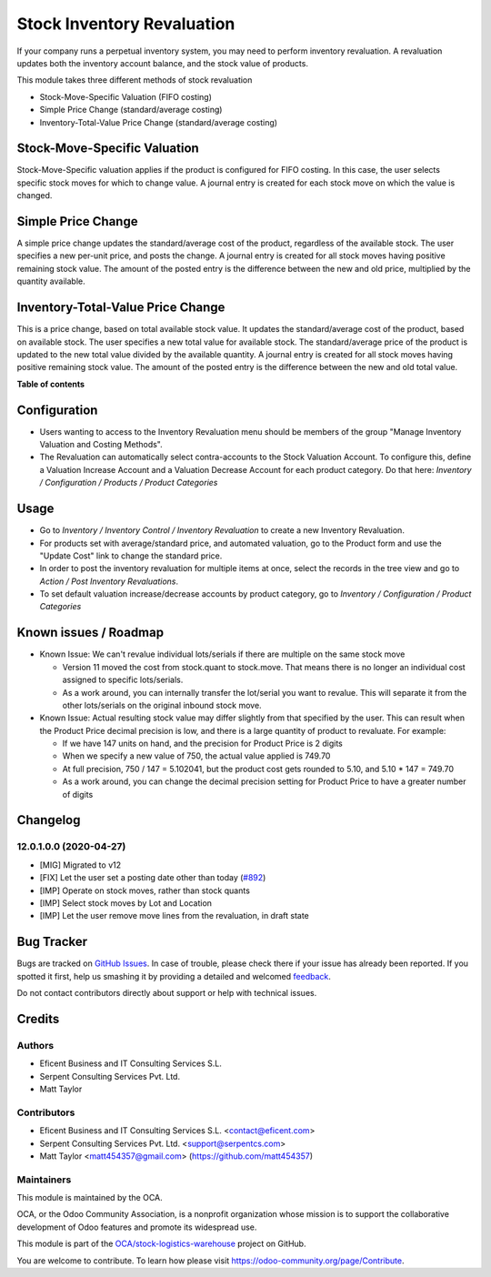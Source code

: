 ===========================
Stock Inventory Revaluation
===========================

.. !!!!!!!!!!!!!!!!!!!!!!!!!!!!!!!!!!!!!!!!!!!!!!!!!!!!
   !! This file is generated by oca-gen-addon-readme !!
   !! changes will be overwritten.                   !!
   !!!!!!!!!!!!!!!!!!!!!!!!!!!!!!!!!!!!!!!!!!!!!!!!!!!!

.. |badge1| image:: https://img.shields.io/badge/maturity-Beta-yellow.png
    :target: https://odoo-community.org/page/development-status
    :alt: Beta
.. |badge2| image:: https://img.shields.io/badge/licence-AGPL--3-blue.png
    :target: http://www.gnu.org/licenses/agpl-3.0-standalone.html
    :alt: License: AGPL-3
.. |badge3| image:: https://img.shields.io/badge/github-OCA%2Fstock--logistics--warehouse-lightgray.png?logo=github
    :target: https://github.com/OCA/stock-logistics-warehouse/tree/12.0-mig-stock_inventory_revaluation/stock_inventory_revaluation
    :alt: OCA/stock-logistics-warehouse
.. |badge4| image:: https://img.shields.io/badge/weblate-Translate%20me-F47D42.png
    :target: https://translation.odoo-community.org/projects/stock-logistics-warehouse-12-0-mig-stock_inventory_revaluation/stock-logistics-warehouse-12-0-mig-stock_inventory_revaluation-stock_inventory_revaluation
    :alt: Translate me on Weblate
.. |badge5| image:: https://img.shields.io/badge/runbot-Try%20me-875A7B.png
    :target: https://runbot.odoo-community.org/runbot/153/12.0-mig-stock_inventory_revaluation
    :alt: Try me on Runbot

|badge1| |badge2| |badge3| |badge4| |badge5| 

If your company runs a perpetual inventory system, you may need to perform
inventory revaluation. A revaluation updates both the inventory
account balance, and the stock value of products.

This module takes three different methods of stock revaluation

- Stock-Move-Specific Valuation (FIFO costing)
- Simple Price Change (standard/average costing)
- Inventory-Total-Value Price Change (standard/average costing)


Stock-Move-Specific Valuation
=============================

Stock-Move-Specific valuation applies if the product is configured for FIFO
costing. In this case, the user selects specific stock moves for which to
change value. A journal entry is created for each stock move on which the
value is changed.


Simple Price Change
===================

A simple price change updates the standard/average cost of the product,
regardless of the available stock. The user specifies a new per-unit price,
and posts the change. A journal entry is created for all stock moves having
positive remaining stock value. The amount of the posted entry is the
difference between the new and old price, multiplied by the quantity available.


Inventory-Total-Value Price Change
==================================

This is a price change, based on total available stock value. It updates the
standard/average cost of the product, based on available stock. The user
specifies a new total value for available stock. The standard/average price
of the product is updated to the new total value divided by the available
quantity. A journal entry is created for all stock moves having positive
remaining stock value. The amount of the posted entry is the difference
between the new and old total value.

**Table of contents**

.. contents::
   :local:

Configuration
=============

* Users wanting to access to the Inventory Revaluation menu should be
  members of the group "Manage Inventory Valuation and Costing Methods".

* The Revaluation can automatically select contra-accounts to the Stock
  Valuation Account.  To configure this, define a Valuation Increase Account
  and a Valuation Decrease Account for each product category. Do that here:
  *Inventory / Configuration / Products / Product Categories*

Usage
=====

- Go to *Inventory / Inventory Control / Inventory Revaluation* to create a
  new Inventory Revaluation.
- For products set with average/standard price, and automated valuation, go
  to the Product form and use the "Update Cost" link to change the standard
  price.
- In order to post the inventory revaluation for multiple items at once,
  select the records in the tree view and go to
  *Action / Post Inventory Revaluations*.
- To set default valuation increase/decrease accounts by product category, go
  to  *Inventory / Configuration / Product Categories*

Known issues / Roadmap
======================

- Known Issue: We can't revalue individual lots/serials if there are multiple
  on the same stock move

  - Version 11 moved the cost from stock.quant to stock.move.  That
    means there is no longer an individual cost assigned to specific
    lots/serials.
  - As a work around, you can internally transfer the lot/serial you want to
    revalue.  This will separate it from the other lots/serials on the
    original inbound stock move.

- Known Issue: Actual resulting stock value may differ slightly from that
  specified by the user.  This can result when the Product Price
  decimal precision is low, and there is a large quantity of product to
  revaluate. For example:

  - If we have 147 units on hand, and the precision for Product Price is 2
    digits
  - When we specify a new value of 750, the actual value applied is 749.70
  - At full precision, 750 / 147 = 5.102041, but the product cost gets
    rounded to 5.10, and 5.10 * 147 = 749.70
  - As a work around, you can change the decimal precision setting for Product
    Price to have a greater number of digits

Changelog
=========

12.0.1.0.0 (2020-04-27)
~~~~~~~~~~~~~~~~~~~~~~~

* [MIG] Migrated to v12
* [FIX] Let the user set a posting date other than today
  (`#892 <https://github.com/OCA/stock-logistics-warehouse/issues/892>`_)
* [IMP] Operate on stock moves, rather than stock quants
* [IMP] Select stock moves by Lot and Location
* [IMP] Let the user remove move lines from the revaluation, in draft state

Bug Tracker
===========

Bugs are tracked on `GitHub Issues <https://github.com/OCA/stock-logistics-warehouse/issues>`_.
In case of trouble, please check there if your issue has already been reported.
If you spotted it first, help us smashing it by providing a detailed and welcomed
`feedback <https://github.com/OCA/stock-logistics-warehouse/issues/new?body=module:%20stock_inventory_revaluation%0Aversion:%2012.0-mig-stock_inventory_revaluation%0A%0A**Steps%20to%20reproduce**%0A-%20...%0A%0A**Current%20behavior**%0A%0A**Expected%20behavior**>`_.

Do not contact contributors directly about support or help with technical issues.

Credits
=======

Authors
~~~~~~~

* Eficent Business and IT Consulting Services S.L.
* Serpent Consulting Services Pvt. Ltd.
* Matt Taylor

Contributors
~~~~~~~~~~~~

* Eficent Business and IT Consulting Services S.L. <contact@eficent.com>
* Serpent Consulting Services Pvt. Ltd. <support@serpentcs.com>
* Matt Taylor <matt454357@gmail.com> (https://github.com/matt454357)

Maintainers
~~~~~~~~~~~

This module is maintained by the OCA.

.. image:: https://odoo-community.org/logo.png
   :alt: Odoo Community Association
   :target: https://odoo-community.org

OCA, or the Odoo Community Association, is a nonprofit organization whose
mission is to support the collaborative development of Odoo features and
promote its widespread use.

This module is part of the `OCA/stock-logistics-warehouse <https://github.com/OCA/stock-logistics-warehouse/tree/12.0-mig-stock_inventory_revaluation/stock_inventory_revaluation>`_ project on GitHub.

You are welcome to contribute. To learn how please visit https://odoo-community.org/page/Contribute.
